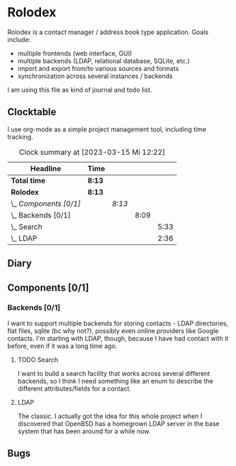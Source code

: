 # -*- mode: org; fill-column: 78; -*-
# Time-stamp: <2023-03-15 12:22:54 krylon>
#+TAGS: html(h) javascript(j) go(g) web(w) internals(i) ui(u) bug(b) feature(f)
#+TAGS: testing(t) network(n) optimize(o) refactor(r) cleanup(c)
#+TODO: TODO(t)  RESEARCH(r) IMPLEMENT(i) TEST(e) | DONE(d) FAILED(f) CANCELLED(c)
#+TODO: MEDITATE(m) PLANNING(p)
#+PRIORITIES: A G D

* Rolodex
  Rolodex is a contact manager / address book type application.
  Goals include:
  + multiple frontends (web interface, GUI)
  + multiple backends (LDAP, relational database, SQLite, etc.)
  + import and export from/to various sources and formats
  + synchronization across several instances / backends
  I am using this file as kind of journal and todo list.
** Clocktable
   I use org-mode as a simple project management tool, including time
   tracking.
   #+BEGIN: clocktable :scope file :maxlevel 202 :emphasize t
   #+CAPTION: Clock summary at [2023-03-15 Mi 12:22]
   | Headline               | Time   |        |      |      |
   |------------------------+--------+--------+------+------|
   | *Total time*           | *8:13* |        |      |      |
   |------------------------+--------+--------+------+------|
   | *Rolodex*              | *8:13* |        |      |      |
   | \_  /Components [0/1]/ |        | /8:13/ |      |      |
   | \_    Backends [0/1]   |        |        | 8:09 |      |
   | \_      Search         |        |        |      | 5:33 |
   | \_      LDAP           |        |        |      | 2:36 |
   #+END:
** Diary
** Components [0/1]
   :PROPERTIES:
   :COOKIE_DATA: todo recursive
   :END:
   :LOGBOOK:
   CLOCK: [2023-03-08 Mi 21:53]--[2023-03-08 Mi 21:57] =>  0:04
   :END:
*** Backends [0/1]
    :PROPERTIES:
    :COOKIE_DATA: todo recursive
    :END:
    I want to support multiple backends for storing contacts - LDAP
    directories, flat files, sqlite (bc why not?), possibly even online
    providers like Google contacts.
    I'm starting with LDAP, though, because I have had contact with it before,
    even if it was a long time ago.
**** TODO Search
     :LOGBOOK:
     CLOCK: [2023-03-13 Mo 19:53]--[2023-03-13 Mo 20:22] =>  0:29
     CLOCK: [2023-03-10 Fr 18:39]--[2023-03-10 Fr 23:43] =>  5:04
     :END:
     I want to build a search facility that works across several different
     backends, so I think I need something like an enum to describe the
     different attributes/fields for a contact.
**** LDAP
     :LOGBOOK:
     CLOCK: [2023-03-10 Fr 18:22]--[2023-03-10 Fr 18:37] =>  0:15
     CLOCK: [2023-03-10 Fr 09:55]--[2023-03-10 Fr 11:07] =>  1:12
     CLOCK: [2023-03-09 Do 11:31]--[2023-03-09 Do 12:02] =>  0:31
     CLOCK: [2023-03-08 Mi 21:57]--[2023-03-08 Mi 22:35] =>  0:38
     :END:
     The classic. I actually got the idea for this whole project when I
     discovered that OpenBSD has a homegrown LDAP server in the base system
     that has been around for a while now.
** Bugs
